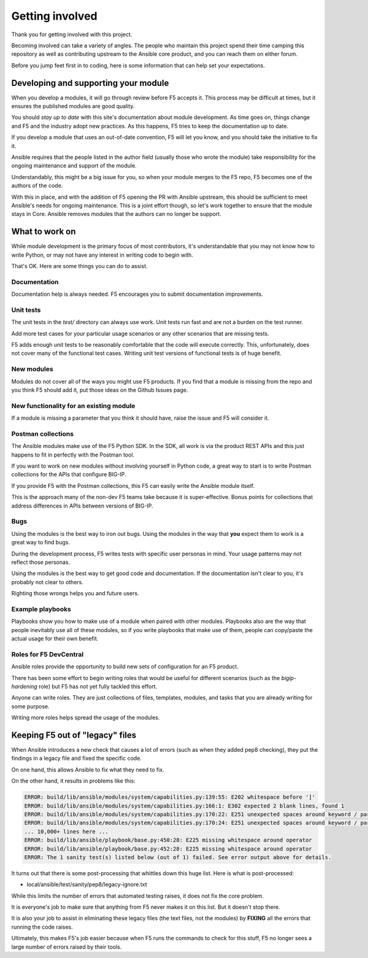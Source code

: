 Getting involved
================

Thank you for getting involved with this project.

Becoming involved can take a variety of angles. The people who maintain this project spend their time camping this repository as well as contributing upstream to the Ansible core product, and you can reach them on either forum.

Before you jump feet first in to coding, here is some information that can help set your expectations.

Developing and supporting your module
-------------------------------------

When you develop a modules, it will go through review before F5 accepts it. This process may be difficult at times, but it ensures the published modules are good quality.

You should *stay up to date* with this site's documentation about module development. As time goes on, things change and F5 and the industry adopt new practices. As this happens, F5 tries to keep the documentation up to date.

If you develop a module that uses an out-of-date convention, F5 will let you know, and you should take the initiative to fix it.

Ansible requires that the people listed in the author field (usually those who wrote the module) take responsibility for the ongoing maintenance and support of the module.

Understandably, this might be a big issue for you, so when your module merges to the F5 repo, F5 becomes one of the authors of the code.

With this in place, and with the addition of F5 opening the PR with Ansible upstream, this should be sufficient to meet Ansible's needs for ongoing maintenance. This is a joint effort though, so let's work together to ensure that the module stays in Core. Ansible removes modules that the authors can no longer be support.

What to work on
---------------

While module development is the primary focus of most contributors, it's understandable that you may not know how to write Python, or may not have any interest in writing code to begin with.

That's OK. Here are some things you can do to assist.

Documentation
`````````````

Documentation help is always needed. F5 encourages you to submit documentation improvements.

Unit tests
``````````

The unit tests in the `test/` directory can always use work. Unit tests run fast and are not a burden on the test runner.

Add more test cases for your particular usage scenarios or any other scenarios that are missing tests.

F5 adds enough unit tests to be reasonably comfortable that the code will execute correctly. This, unfortunately, does not cover many of the functional test cases. Writing unit test versions of functional tests is of huge benefit.

New modules
```````````

Modules do not cover all of the ways you might use F5 products. If you find that a module is missing from the repo and you think F5 should add it, put those ideas on the Github Issues page.

New functionality for an existing module
````````````````````````````````````````

If a module is missing a parameter that you think it should have, raise the issue and F5 will consider it.

Postman collections
```````````````````

The Ansible modules make use of the F5 Python SDK. In the SDK, all work is via the product REST APIs and this just happens to fit in perfectly with the Postman tool.

If you want to work on new modules without involving yourself in Python code, a great way to start is to write Postman collections for the APIs that configure BIG-IP.

If you provide F5 with the Postman collections, this F5 can easily write the Ansible module itself.

This is the approach many of the non-dev F5 teams take because it is super-effective. Bonus points for collections that address differences in APIs between versions of BIG-IP.

Bugs
````

Using the modules is the best way to iron out bugs. Using the modules in the way that **you** expect them to work is a great way to find bugs.

During the development process, F5 writes tests with specific user personas in mind. Your usage patterns may not reflect those personas.

Using the modules is the best way to get good code and documentation. If the documentation isn't clear to you, it's probably not clear to others.

Righting those wrongs helps you and future users.

Example playbooks
`````````````````

Playbooks show you how to make use of a module when paired with other modules. Playbooks also are the way that people inevitably use all of these modules, so if you write playbooks that make use of them, people can copy/paste the actual usage for their own benefit.

Roles for F5 DevCentral
```````````````````````

Ansible roles provide the opportunity to build new sets of configuration for an F5 product.

There has been some effort to begin writing roles that would be useful for different scenarios (such as the `bigip-hardening` role) but F5 has not yet fully tackled this effort.

Anyone can write roles. They are just collections of files, templates, modules, and tasks that you are already writing for some purpose.

Writing more roles helps spread the usage of the modules.


Keeping F5 out of "legacy" files
--------------------------------

When Ansible introduces a new check that causes a lot of errors (such as when they added pep8 checking), they put the findings in a legacy file and fixed the specific code.

On one hand, this allows Ansible to fix what they need to fix.

On the other hand, it results in problems like this:

.. code-block:: bash

   ERROR: build/lib/ansible/modules/system/capabilities.py:139:55: E202 whitespace before ']'
   ERROR: build/lib/ansible/modules/system/capabilities.py:166:1: E302 expected 2 blank lines, found 1
   ERROR: build/lib/ansible/modules/system/capabilities.py:170:22: E251 unexpected spaces around keyword / parameter equals
   ERROR: build/lib/ansible/modules/system/capabilities.py:170:24: E251 unexpected spaces around keyword / parameter equals
   ... 10,000+ lines here ...
   ERROR: build/lib/ansible/playbook/base.py:450:28: E225 missing whitespace around operator
   ERROR: build/lib/ansible/playbook/base.py:452:28: E225 missing whitespace around operator
   ERROR: The 1 sanity test(s) listed below (out of 1) failed. See error output above for details.

It turns out that there is some post-processing that whittles down this huge list. Here is what is post-processed:

- local/ansible/test/sanity/pep8/legacy-ignore.txt

While this limits the number of errors that automated testing raises, it does not fix the core problem.

It is everyone's job to make sure that anything from F5 never makes it on this list. But it doesn't stop there.

It is also your job to assist in eliminating these legacy files (the text files, not the modules) by **FIXING** all the errors that running the code raises.

Ultimately, this makes F5's job easier because when F5 runs the commands to check for this stuff, F5 no longer sees a large number of errors raised by their tools.
